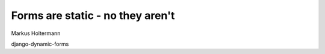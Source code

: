 Forms are static - no they aren't
=================================

Markus Holtermann

django-dynamic-forms
